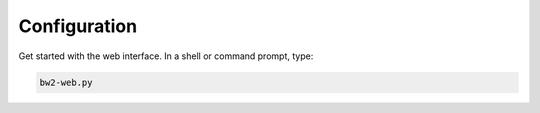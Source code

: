 .. _configuration:

Configuration
*************

Get started with the web interface. In a shell or command prompt, type:

.. code-block:: bash

    bw2-web.py
